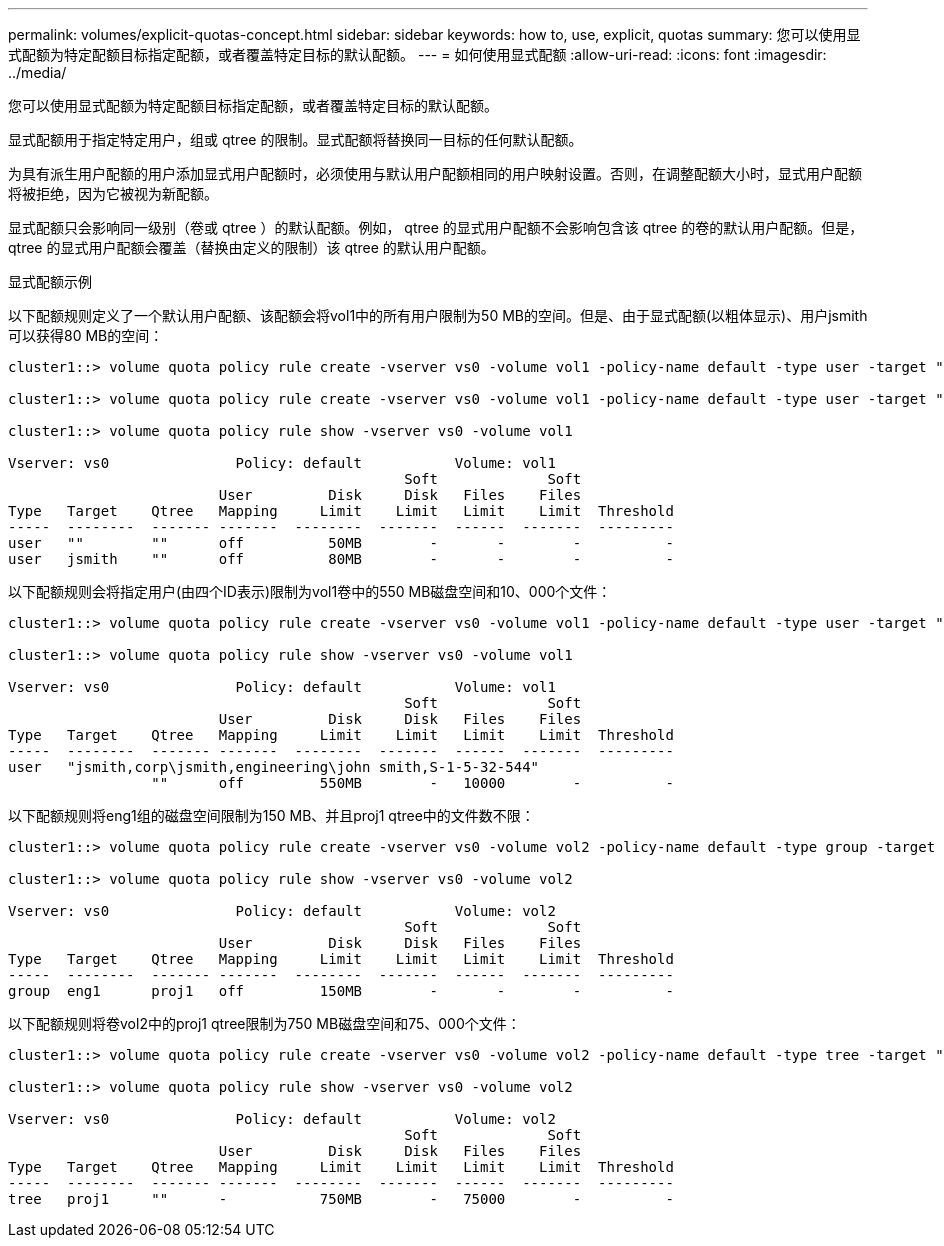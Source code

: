 ---
permalink: volumes/explicit-quotas-concept.html 
sidebar: sidebar 
keywords: how to, use, explicit, quotas 
summary: 您可以使用显式配额为特定配额目标指定配额，或者覆盖特定目标的默认配额。 
---
= 如何使用显式配额
:allow-uri-read: 
:icons: font
:imagesdir: ../media/


[role="lead"]
您可以使用显式配额为特定配额目标指定配额，或者覆盖特定目标的默认配额。

显式配额用于指定特定用户，组或 qtree 的限制。显式配额将替换同一目标的任何默认配额。

为具有派生用户配额的用户添加显式用户配额时，必须使用与默认用户配额相同的用户映射设置。否则，在调整配额大小时，显式用户配额将被拒绝，因为它被视为新配额。

显式配额只会影响同一级别（卷或 qtree ）的默认配额。例如， qtree 的显式用户配额不会影响包含该 qtree 的卷的默认用户配额。但是， qtree 的显式用户配额会覆盖（替换由定义的限制）该 qtree 的默认用户配额。

.显式配额示例
以下配额规则定义了一个默认用户配额、该配额会将vol1中的所有用户限制为50 MB的空间。但是、由于显式配额(以粗体显示)、用户jsmith可以获得80 MB的空间：

[listing]
----
cluster1::> volume quota policy rule create -vserver vs0 -volume vol1 -policy-name default -type user -target "" -qtree "" -disk-limit 50m

cluster1::> volume quota policy rule create -vserver vs0 -volume vol1 -policy-name default -type user -target "jsmith" -qtree "" -disk-limit 80m

cluster1::> volume quota policy rule show -vserver vs0 -volume vol1

Vserver: vs0               Policy: default           Volume: vol1
                                               Soft             Soft
                         User         Disk     Disk   Files    Files
Type   Target    Qtree   Mapping     Limit    Limit   Limit    Limit  Threshold
-----  --------  ------- -------  --------  -------  ------  -------  ---------
user   ""        ""      off          50MB        -       -        -          -
user   jsmith    ""      off          80MB        -       -        -          -
----
以下配额规则会将指定用户(由四个ID表示)限制为vol1卷中的550 MB磁盘空间和10、000个文件：

[listing]
----
cluster1::> volume quota policy rule create -vserver vs0 -volume vol1 -policy-name default -type user -target " jsmith,corp\jsmith,engineering\john smith,S-1-5-32-544" -qtree "" -disk-limit 550m -file-limit 10000

cluster1::> volume quota policy rule show -vserver vs0 -volume vol1

Vserver: vs0               Policy: default           Volume: vol1
                                               Soft             Soft
                         User         Disk     Disk   Files    Files
Type   Target    Qtree   Mapping     Limit    Limit   Limit    Limit  Threshold
-----  --------  ------- -------  --------  -------  ------  -------  ---------
user   "jsmith,corp\jsmith,engineering\john smith,S-1-5-32-544"
                 ""      off         550MB        -   10000        -          -
----
以下配额规则将eng1组的磁盘空间限制为150 MB、并且proj1 qtree中的文件数不限：

[listing]
----
cluster1::> volume quota policy rule create -vserver vs0 -volume vol2 -policy-name default -type group -target "eng1" -qtree "proj1" -disk-limit 150m

cluster1::> volume quota policy rule show -vserver vs0 -volume vol2

Vserver: vs0               Policy: default           Volume: vol2
                                               Soft             Soft
                         User         Disk     Disk   Files    Files
Type   Target    Qtree   Mapping     Limit    Limit   Limit    Limit  Threshold
-----  --------  ------- -------  --------  -------  ------  -------  ---------
group  eng1      proj1   off         150MB        -       -        -          -
----
以下配额规则将卷vol2中的proj1 qtree限制为750 MB磁盘空间和75、000个文件：

[listing]
----
cluster1::> volume quota policy rule create -vserver vs0 -volume vol2 -policy-name default -type tree -target "proj1" -disk-limit 750m -file-limit 75000

cluster1::> volume quota policy rule show -vserver vs0 -volume vol2

Vserver: vs0               Policy: default           Volume: vol2
                                               Soft             Soft
                         User         Disk     Disk   Files    Files
Type   Target    Qtree   Mapping     Limit    Limit   Limit    Limit  Threshold
-----  --------  ------- -------  --------  -------  ------  -------  ---------
tree   proj1     ""      -           750MB        -   75000        -          -
----